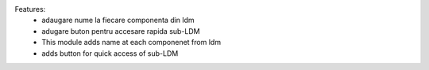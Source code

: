 
Features:
 - adaugare nume la fiecare componenta din ldm
 - adugare buton pentru accesare rapida sub-LDM

 - This module adds name at each componenet from ldm
 - adds button for quick access of sub-LDM
